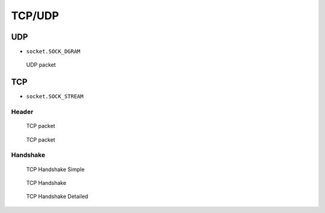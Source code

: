 TCP/UDP
*******


UDP
===
* ``socket.SOCK_DGRAM``

.. figure:: img/udp.jpg

    UDP packet


TCP
===
* ``socket.SOCK_STREAM``

Header
------
.. figure:: img/tcp.jpg

    TCP packet

.. figure:: img/tcp-header.png

    TCP packet

Handshake
---------
.. figure:: img/tcp-handshake-simple.jpg

    TCP Handshake Simple

.. figure:: img/tcp-handshake.png

    TCP Handshake

.. figure:: img/tcp-handshake-detailed.png

    TCP Handshake Detailed
